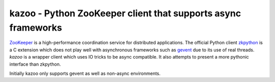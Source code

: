 #####################################################################
kazoo - Python ZooKeeper client that supports async frameworks
#####################################################################

`ZooKeeper`_ is a high-performance coordination service for distributed
applications. The official Python client `zkpython`_ is a C extension
which does not play well with asynchronous frameworks such as `gevent`_
due to its use of real threads. `kazoo` is a wrapper client which
uses IO tricks to be async compatible. It also attempts to present a
more pythonic interface than zkpython.

Initially kazoo only supports gevent as well as non-async environments.

.. _`ZooKeeper`: http://zookeeper.apache.org/
.. _`zkpython`: http://pypi.python.org/pypi/zkpython
.. _`gevent`: http://www.gevent.org/
